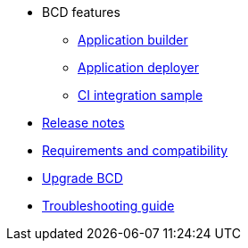 * BCD features
** xref:builder.adoc[Application builder]
** xref:deployer.adoc[Application deployer]
** xref:ci_samples.adoc[CI integration sample]
* xref:release_notes.adoc[Release notes]
* xref:requirements-and-compatibility.adoc[Requirements and compatibility]
* xref:upgrade_bcd.adoc[Upgrade BCD]
* xref:troubleshooting_guide.adoc[Troubleshooting guide]
